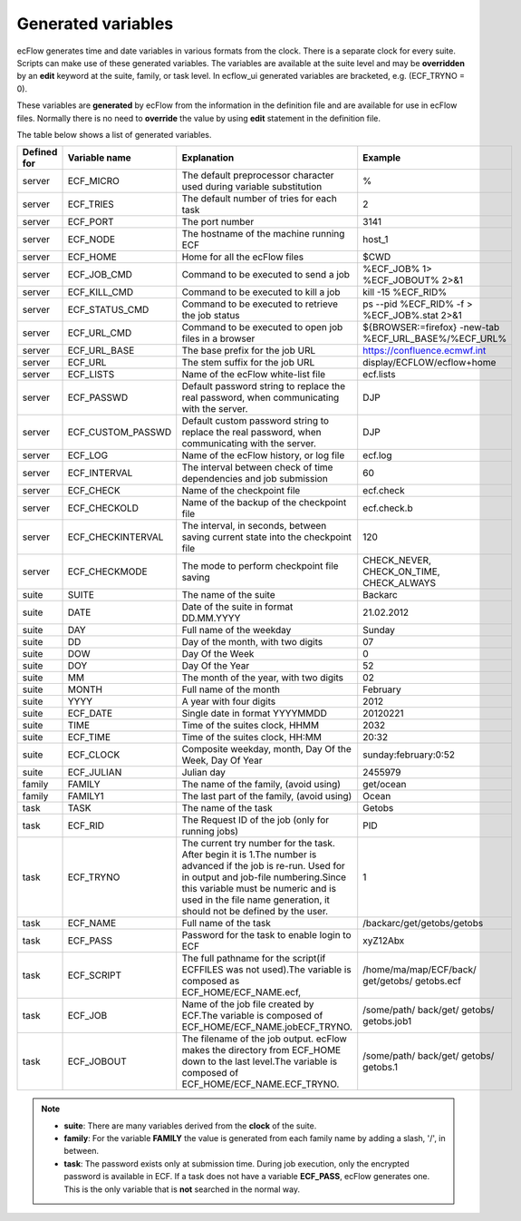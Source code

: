 .. _generated_variables:

Generated variables
///////////////////

ecFlow generates time and date variables in various formats from the
clock. There is a separate clock for every suite. Scripts can make use
of these generated variables. The variables are available at the suite
level and may be **overridden** by an **edit** keyword at the suite,
family, or task level. In ecflow_ui generated variables are bracketed,
e.g. (ECF_TRYNO = 0).

These variables are **generated** by ecFlow from the information in
the definition file and are available for use in ecFlow files.
Normally there is no need to **override** the value by using **edit**
statement in the definition file. 

The table below shows a list of generated variables.


.. list-table::
   :header-rows: 1

   * - Defined for
     - Variable name
     - Explanation
     - Example
   * - server
     - ECF_MICRO
     - The default preprocessor character used during variable substitution
     - %
   * - server
     - ECF_TRIES
     - The default number of tries for each task
     - 2
   * - server
     - ECF_PORT
     - The port number
     - 3141
   * - server
     - ECF_NODE
     - The hostname of the machine running ECF
     - host_1
   * - server
     - ECF_HOME
     - Home for all the ecFlow files
     - $CWD
   * - server
     - ECF_JOB_CMD
     - Command to be executed to send a job
     - %ECF_JOB% 1> %ECF_JOBOUT% 2>&1
   * - server
     - ECF_KILL_CMD
     - Command to be executed to kill a job
     - kill -15 %ECF_RID%
   * - server
     - ECF_STATUS_CMD
     - Command to be executed to retrieve the job status
     - ps --pid %ECF_RID% -f > %ECF_JOB%.stat 2>&1
   * - server
     - ECF_URL_CMD
     - Command to be executed to open job files in a browser
     - ${BROWSER:=firefox} -new-tab %ECF_URL_BASE%/%ECF_URL%
   * - server
     - ECF_URL_BASE
     - The base prefix for the job URL
     - https://confluence.ecmwf.int
   * - server
     - ECF_URL
     - The stem suffix for the job URL
     - display/ECFLOW/ecflow+home
   * - server
     - ECF_LISTS
     - Name of the ecFlow white-list file
     - ecf.lists
   * - server
     - ECF_PASSWD
     - Default password string to replace the real password, when communicating with the server.
     - DJP
   * - server
     - ECF_CUSTOM_PASSWD
     - Default custom password string to replace the real password, when communicating with the server.
     - DJP
   * - server
     - ECF_LOG
     - Name of the ecFlow history, or log file
     - ecf.log
   * - server
     - ECF_INTERVAL
     - The interval between check of time dependencies and job submission
     - 60
   * - server
     - ECF_CHECK
     - Name of the checkpoint file
     - ecf.check
   * - server
     - ECF_CHECKOLD
     - Name of the backup of the checkpoint file
     - ecf.check.b
   * - server
     - ECF_CHECKINTERVAL
     - The interval, in seconds, between saving current state into the checkpoint file
     - 120
   * - server
     - ECF_CHECKMODE
     - The mode to perform checkpoint file saving
     - CHECK_NEVER, CHECK_ON_TIME, CHECK_ALWAYS
   * - suite
     - SUITE
     - The name of the suite
     - Backarc
   * - suite
     - DATE
     - Date of the suite in format DD.MM.YYYY
     - 21.02.2012
   * - suite
     - DAY
     - Full name of the weekday
     - Sunday
   * - suite
     - DD
     - Day of the month, with two digits
     - 07
   * - suite
     - DOW
     - Day Of the Week
     - 0
   * - suite
     - DOY
     - Day Of the Year
     - 52
   * - suite
     - MM
     - The month of the year, with two digits
     - 02
   * - suite
     - MONTH
     - Full name of the month
     - February
   * - suite
     - YYYY
     - A year with four digits
     - 2012
   * - suite
     - ECF_DATE
     - Single date in format YYYYMMDD
     - 20120221
   * - suite
     - TIME
     - Time of the suites clock, HHMM
     - 2032
   * - suite
     - ECF_TIME
     - Time of the suites clock, HH:MM
     - 20:32
   * - suite
     - ECF_CLOCK
     - Composite weekday, month, Day Of the Week, Day Of Year
     - sunday:february:0:52
   * - suite
     - ECF_JULIAN
     - Julian day
     - 2455979
   * - family
     - FAMILY
     - The name of the family, (avoid using)
     - get/ocean
   * - family
     - FAMILY1
     - The last part of the family, (avoid using)
     - Ocean
   * - task
     - TASK
     - The name of the task
     - Getobs
   * - task
     - ECF_RID
     - The Request ID of the job (only for running jobs)
     - PID
   * - task
     - ECF_TRYNO
     - The current try number for the task. After begin it is 1.The number is advanced if the job is re-run. Used for in output and job-file numbering.Since this variable must be numeric and is used in the file name generation, it should not be defined by the user.
     - 1
   * - task
     - ECF_NAME
     - Full name of the task
     - /backarc/get/getobs/getobs
   * - task
     - ECF_PASS
     - Password for the task to enable login to ECF
     - xyZ12Abx
   * - task
     - ECF_SCRIPT
     - The full pathname for the script(if ECFFILES was not used).The variable is composed as ECF_HOME/ECF_NAME.ecf,
     - /home/ma/map/ECF/back/ get/getobs/ getobs.ecf
   * - task
     - ECF_JOB
     - Name of the job file created by ECF.The variable is composed of ECF_HOME/ECF_NAME.jobECF_TRYNO.
     - /some/path/ back/get/ getobs/ getobs.job1
   * - task
     - ECF_JOBOUT
     - The filename of the job output. ecFlow makes the directory from ECF_HOME down to the last level.The variable is composed of ECF_HOME/ECF_NAME.ECF_TRYNO.
     - /some/path/ back/get/ getobs/ getobs.1


.. note::

  - **suite**: There are many variables derived from the **clock** of the suite.
  - **family**: For the variable **FAMILY** the value is generated from each family name by adding a slash, '/', in between.
  - **task**: The password exists only at submission time. During job execution, only the encrypted password is available in ECF. If a task does not have a variable **ECF_PASS**, ecFlow generates one. This is the only variable that is **not** searched in the normal way.
